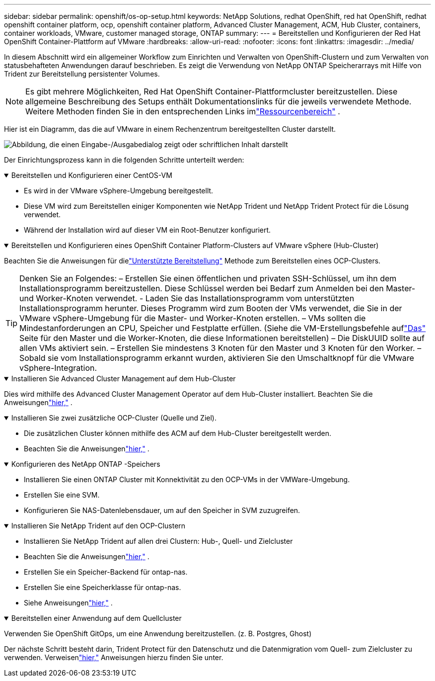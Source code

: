 ---
sidebar: sidebar 
permalink: openshift/os-op-setup.html 
keywords: NetApp Solutions, redhat OpenShift, red hat OpenShift, redhat openshift container platform, ocp, openshift container platform, Advanced Cluster Management, ACM, Hub Cluster, containers, container workloads, VMware, customer managed storage, ONTAP 
summary:  
---
= Bereitstellen und Konfigurieren der Red Hat OpenShift Container-Plattform auf VMware
:hardbreaks:
:allow-uri-read: 
:nofooter: 
:icons: font
:linkattrs: 
:imagesdir: ../media/


[role="lead"]
In diesem Abschnitt wird ein allgemeiner Workflow zum Einrichten und Verwalten von OpenShift-Clustern und zum Verwalten von statusbehafteten Anwendungen darauf beschrieben.  Es zeigt die Verwendung von NetApp ONTAP Speicherarrays mit Hilfe von Trident zur Bereitstellung persistenter Volumes.


NOTE: Es gibt mehrere Möglichkeiten, Red Hat OpenShift Container-Plattformcluster bereitzustellen.  Diese allgemeine Beschreibung des Setups enthält Dokumentationslinks für die jeweils verwendete Methode.  Weitere Methoden finden Sie in den entsprechenden Links imlink:os-solutions-resources.html["Ressourcenbereich"] .

Hier ist ein Diagramm, das die auf VMware in einem Rechenzentrum bereitgestellten Cluster darstellt.

image:rhhc-on-premises.png["Abbildung, die einen Eingabe-/Ausgabedialog zeigt oder schriftlichen Inhalt darstellt"]

Der Einrichtungsprozess kann in die folgenden Schritte unterteilt werden:

.Bereitstellen und Konfigurieren einer CentOS-VM
[%collapsible%open]
====
* Es wird in der VMware vSphere-Umgebung bereitgestellt.
* Diese VM wird zum Bereitstellen einiger Komponenten wie NetApp Trident und NetApp Trident Protect für die Lösung verwendet.
* Während der Installation wird auf dieser VM ein Root-Benutzer konfiguriert.


====
.Bereitstellen und Konfigurieren eines OpenShift Container Platform-Clusters auf VMware vSphere (Hub-Cluster)
[%collapsible%open]
====
Beachten Sie die Anweisungen für dielink:https://docs.openshift.com/container-platform/4.17/installing/installing_vsphere/installing-vsphere-assisted-installer.html["Unterstützte Bereitstellung"] Methode zum Bereitstellen eines OCP-Clusters.


TIP: Denken Sie an Folgendes: – Erstellen Sie einen öffentlichen und privaten SSH-Schlüssel, um ihn dem Installationsprogramm bereitzustellen.  Diese Schlüssel werden bei Bedarf zum Anmelden bei den Master- und Worker-Knoten verwendet.  - Laden Sie das Installationsprogramm vom unterstützten Installationsprogramm herunter.  Dieses Programm wird zum Booten der VMs verwendet, die Sie in der VMware vSphere-Umgebung für die Master- und Worker-Knoten erstellen.  – VMs sollten die Mindestanforderungen an CPU, Speicher und Festplatte erfüllen.  (Siehe die VM-Erstellungsbefehle auflink:https://docs.redhat.com/en/documentation/assisted_installer_for_openshift_container_platform/2024/html/installing_openshift_container_platform_with_the_assisted_installer/installing-on-vsphere["Das"] Seite für den Master und die Worker-Knoten, die diese Informationen bereitstellen) – Die DiskUUID sollte auf allen VMs aktiviert sein.  – Erstellen Sie mindestens 3 Knoten für den Master und 3 Knoten für den Worker.  – Sobald sie vom Installationsprogramm erkannt wurden, aktivieren Sie den Umschaltknopf für die VMware vSphere-Integration.

====
.Installieren Sie Advanced Cluster Management auf dem Hub-Cluster
[%collapsible%open]
====
Dies wird mithilfe des Advanced Cluster Management Operator auf dem Hub-Cluster installiert.  Beachten Sie die Anweisungenlink:https://access.redhat.com/documentation/en-us/red_hat_advanced_cluster_management_for_kubernetes/2.7/html/install/installing#doc-wrapper["hier,"] .

====
.Installieren Sie zwei zusätzliche OCP-Cluster (Quelle und Ziel).
[%collapsible%open]
====
* Die zusätzlichen Cluster können mithilfe des ACM auf dem Hub-Cluster bereitgestellt werden.
* Beachten Sie die Anweisungenlink:https://access.redhat.com/documentation/en-us/red_hat_advanced_cluster_management_for_kubernetes/2.7/html/clusters/cluster_mce_overview#vsphere_prerequisites["hier,"] .


====
.Konfigurieren des NetApp ONTAP -Speichers
[%collapsible%open]
====
* Installieren Sie einen ONTAP Cluster mit Konnektivität zu den OCP-VMs in der VMWare-Umgebung.
* Erstellen Sie eine SVM.
* Konfigurieren Sie NAS-Datenlebensdauer, um auf den Speicher in SVM zuzugreifen.


====
.Installieren Sie NetApp Trident auf den OCP-Clustern
[%collapsible%open]
====
* Installieren Sie NetApp Trident auf allen drei Clustern: Hub-, Quell- und Zielcluster
* Beachten Sie die Anweisungenlink:https://docs.netapp.com/us-en/trident/trident-get-started/kubernetes-deploy-operator.html["hier,"] .
* Erstellen Sie ein Speicher-Backend für ontap-nas.
* Erstellen Sie eine Speicherklasse für ontap-nas.
* Siehe Anweisungenlink:https://docs.netapp.com/us-en/trident/trident-use/create-stor-class.html["hier,"] .


====
.Bereitstellen einer Anwendung auf dem Quellcluster
[%collapsible%open]
====
Verwenden Sie OpenShift GitOps, um eine Anwendung bereitzustellen.  (z. B. Postgres, Ghost)

====
Der nächste Schritt besteht darin, Trident Protect für den Datenschutz und die Datenmigration vom Quell- zum Zielcluster zu verwenden.  Verweisenlink:os-dp-tp-solution.html["hier,"] Anweisungen hierzu finden Sie unter.
